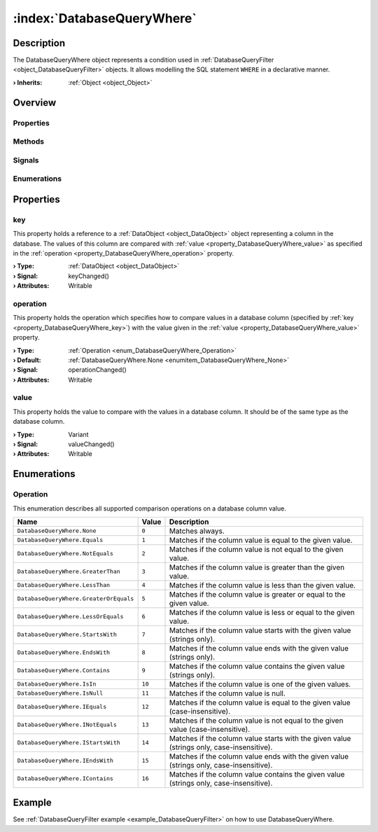 
.. _object_DatabaseQueryWhere:


:index:`DatabaseQueryWhere`
---------------------------

Description
***********

The DatabaseQueryWhere object represents a condition used in :ref:`DatabaseQueryFilter <object_DatabaseQueryFilter>` objects. It allows modelling the SQL statement ``WHERE`` in a declarative manner.

:**› Inherits**: :ref:`Object <object_Object>`

Overview
********

Properties
++++++++++

.. hlist::
  :columns: 1

  * :ref:`key <property_DatabaseQueryWhere_key>`
  * :ref:`operation <property_DatabaseQueryWhere_operation>`
  * :ref:`value <property_DatabaseQueryWhere_value>`
  * :ref:`Object.objectId <property_Object_objectId>`
  * :ref:`Object.parent <property_Object_parent>`

Methods
+++++++

.. hlist::
  :columns: 1

  * :ref:`Object.deserializeProperties() <method_Object_deserializeProperties>`
  * :ref:`Object.fromJson() <method_Object_fromJson>`
  * :ref:`Object.toJson() <method_Object_toJson>`

Signals
+++++++

.. hlist::
  :columns: 1

  * :ref:`Object.completed() <signal_Object_completed>`

Enumerations
++++++++++++

.. hlist::
  :columns: 1

  * :ref:`Operation <enum_DatabaseQueryWhere_Operation>`



Properties
**********


.. _property_DatabaseQueryWhere_key:

.. _signal_DatabaseQueryWhere_keyChanged:

.. index::
   single: key

key
+++

This property holds a reference to a :ref:`DataObject <object_DataObject>` object representing a column in the database. The values of this column are compared with :ref:`value <property_DatabaseQueryWhere_value>` as specified in the :ref:`operation <property_DatabaseQueryWhere_operation>` property.

:**› Type**: :ref:`DataObject <object_DataObject>`
:**› Signal**: keyChanged()
:**› Attributes**: Writable


.. _property_DatabaseQueryWhere_operation:

.. _signal_DatabaseQueryWhere_operationChanged:

.. index::
   single: operation

operation
+++++++++

This property holds the operation which specifies how to compare values in a database column (specified by :ref:`key <property_DatabaseQueryWhere_key>`) with the value given in the :ref:`value <property_DatabaseQueryWhere_value>` property.

:**› Type**: :ref:`Operation <enum_DatabaseQueryWhere_Operation>`
:**› Default**: :ref:`DatabaseQueryWhere.None <enumitem_DatabaseQueryWhere_None>`
:**› Signal**: operationChanged()
:**› Attributes**: Writable


.. _property_DatabaseQueryWhere_value:

.. _signal_DatabaseQueryWhere_valueChanged:

.. index::
   single: value

value
+++++

This property holds the value to compare with the values in a database column. It should be of the same type as the database column.

:**› Type**: Variant
:**› Signal**: valueChanged()
:**› Attributes**: Writable

Enumerations
************


.. _enum_DatabaseQueryWhere_Operation:

.. index::
   single: Operation

Operation
+++++++++

This enumeration describes all supported comparison operations on a database column value.

.. index::
   single: DatabaseQueryWhere.None
.. index::
   single: DatabaseQueryWhere.Equals
.. index::
   single: DatabaseQueryWhere.NotEquals
.. index::
   single: DatabaseQueryWhere.GreaterThan
.. index::
   single: DatabaseQueryWhere.LessThan
.. index::
   single: DatabaseQueryWhere.GreaterOrEquals
.. index::
   single: DatabaseQueryWhere.LessOrEquals
.. index::
   single: DatabaseQueryWhere.StartsWith
.. index::
   single: DatabaseQueryWhere.EndsWith
.. index::
   single: DatabaseQueryWhere.Contains
.. index::
   single: DatabaseQueryWhere.IsIn
.. index::
   single: DatabaseQueryWhere.IsNull
.. index::
   single: DatabaseQueryWhere.IEquals
.. index::
   single: DatabaseQueryWhere.INotEquals
.. index::
   single: DatabaseQueryWhere.IStartsWith
.. index::
   single: DatabaseQueryWhere.IEndsWith
.. index::
   single: DatabaseQueryWhere.IContains
.. list-table::
  :widths: auto
  :header-rows: 1

  * - Name
    - Value
    - Description

      .. _enumitem_DatabaseQueryWhere_None:
  * - ``DatabaseQueryWhere.None``
    - ``0``
    - Matches always.

      .. _enumitem_DatabaseQueryWhere_Equals:
  * - ``DatabaseQueryWhere.Equals``
    - ``1``
    - Matches if the column value is equal to the given value.

      .. _enumitem_DatabaseQueryWhere_NotEquals:
  * - ``DatabaseQueryWhere.NotEquals``
    - ``2``
    - Matches if the column value is not equal to the given value.

      .. _enumitem_DatabaseQueryWhere_GreaterThan:
  * - ``DatabaseQueryWhere.GreaterThan``
    - ``3``
    - Matches if the column value is greater than the given value.

      .. _enumitem_DatabaseQueryWhere_LessThan:
  * - ``DatabaseQueryWhere.LessThan``
    - ``4``
    - Matches if the column value is less than the given value.

      .. _enumitem_DatabaseQueryWhere_GreaterOrEquals:
  * - ``DatabaseQueryWhere.GreaterOrEquals``
    - ``5``
    - Matches if the column value is greater or equal to the given value.

      .. _enumitem_DatabaseQueryWhere_LessOrEquals:
  * - ``DatabaseQueryWhere.LessOrEquals``
    - ``6``
    - Matches if the column value is less or equal to the given value.

      .. _enumitem_DatabaseQueryWhere_StartsWith:
  * - ``DatabaseQueryWhere.StartsWith``
    - ``7``
    - Matches if the column value starts with the given value (strings only).

      .. _enumitem_DatabaseQueryWhere_EndsWith:
  * - ``DatabaseQueryWhere.EndsWith``
    - ``8``
    - Matches if the column value ends with the given value (strings only).

      .. _enumitem_DatabaseQueryWhere_Contains:
  * - ``DatabaseQueryWhere.Contains``
    - ``9``
    - Matches if the column value contains the given value (strings only).

      .. _enumitem_DatabaseQueryWhere_IsIn:
  * - ``DatabaseQueryWhere.IsIn``
    - ``10``
    - Matches if the column value is one of the given values.

      .. _enumitem_DatabaseQueryWhere_IsNull:
  * - ``DatabaseQueryWhere.IsNull``
    - ``11``
    - Matches if the column value is null.

      .. _enumitem_DatabaseQueryWhere_IEquals:
  * - ``DatabaseQueryWhere.IEquals``
    - ``12``
    - Matches if the column value is equal to the given value (case-insensitive).

      .. _enumitem_DatabaseQueryWhere_INotEquals:
  * - ``DatabaseQueryWhere.INotEquals``
    - ``13``
    - Matches if the column value is not equal to the given value (case-insensitive).

      .. _enumitem_DatabaseQueryWhere_IStartsWith:
  * - ``DatabaseQueryWhere.IStartsWith``
    - ``14``
    - Matches if the column value starts with the given value (strings only, case-insensitive).

      .. _enumitem_DatabaseQueryWhere_IEndsWith:
  * - ``DatabaseQueryWhere.IEndsWith``
    - ``15``
    - Matches if the column value ends with the given value (strings only, case-insensitive).

      .. _enumitem_DatabaseQueryWhere_IContains:
  * - ``DatabaseQueryWhere.IContains``
    - ``16``
    - Matches if the column value contains the given value (strings only, case-insensitive).

Example
*******
See :ref:`DatabaseQueryFilter example <example_DatabaseQueryFilter>` on how to use DatabaseQueryWhere.
